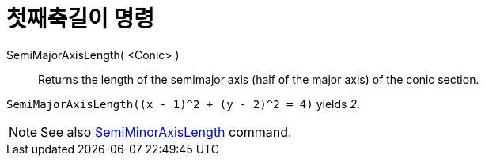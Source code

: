 = 첫째축길이 명령
:page-en: commands/SemiMajorAxisLength
ifdef::env-github[:imagesdir: /ko/modules/ROOT/assets/images]

SemiMajorAxisLength( <Conic> )::
  Returns the length of the semimajor axis (half of the major axis) of the conic section.

[EXAMPLE]
====

`++SemiMajorAxisLength((x - 1)^2 + (y - 2)^2 = 4)++` yields _2_.

====

[NOTE]
====

See also xref:/s_index_php?title=SemiMinorAxisLength_Command_action=edit_redlink=1.adoc[SemiMinorAxisLength] command.

====
